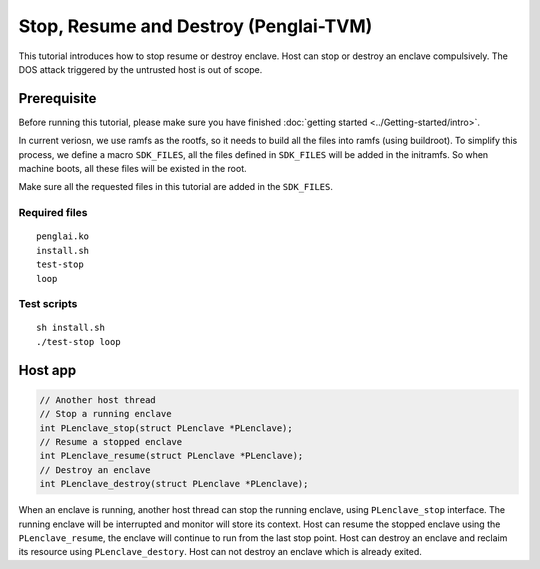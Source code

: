 Stop, Resume and Destroy (Penglai-TVM)
========================================

This tutorial introduces how to stop resume or destroy enclave. Host can stop or destroy an enclave compulsively. The DOS attack triggered by the untrusted host is out of scope.

Prerequisite
-------------
Before running this tutorial, please make sure you have finished :doc:`getting started <../Getting-started/intro>`.

In current veriosn, we use ramfs as the rootfs, so it needs to build all the files into ramfs (using buildroot). 
To simplify this process, we define a macro ``SDK_FILES``, all the files defined in ``SDK_FILES`` will be added in the initramfs.
So when machine boots, all these files will be existed in the root.

Make sure all the requested files in this tutorial are added in the ``SDK_FILES``. 

Required files
>>>>>>>>>>>>>>>

::

  penglai.ko
  install.sh
  test-stop
  loop

Test scripts
>>>>>>>>>>>>>

::

  sh install.sh 
  ./test-stop loop

Host app
----------

.. code-block:: c

  // Another host thread
  // Stop a running enclave
  int PLenclave_stop(struct PLenclave *PLenclave);
  // Resume a stopped enclave
  int PLenclave_resume(struct PLenclave *PLenclave);
  // Destroy an enclave
  int PLenclave_destroy(struct PLenclave *PLenclave);

When an enclave is running, another host thread can stop the running enclave, using ``PLenclave_stop`` interface. The running enclave will be interrupted and monitor will store its context.
Host can resume the stopped enclave using the ``PLenclave_resume``, the enclave will continue to run from the last stop point. 
Host can destroy an enclave and reclaim its resource using ``PLenclave_destory``.
Host can not destroy an enclave which is already exited.
